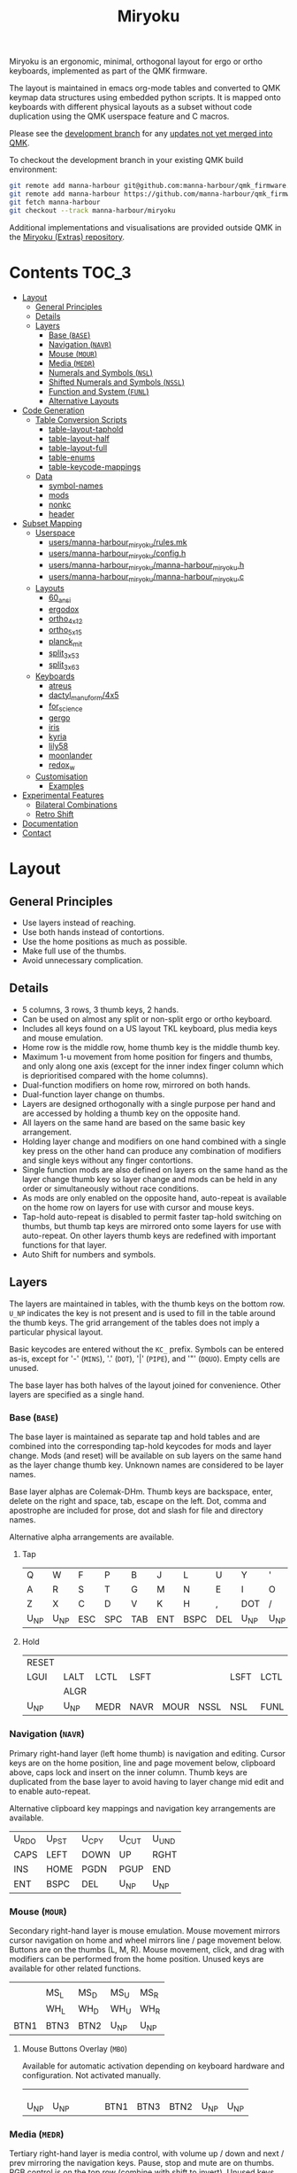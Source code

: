 # After making changes to code or tables call org-babel-tangle (C-c C-v t).

#+Title: Miryoku [[https://raw.githubusercontent.com/manna-harbour/miryoku/master/data/logos/miryoku-roa-32.png]]

[[https://raw.githubusercontent.com/manna-harbour/miryoku/master/data/cover/miryoku-kle-cover.png]]

Miryoku is an ergonomic, minimal, orthogonal layout for ergo or ortho keyboards,
implemented as part of the QMK firmware.

The layout is maintained in emacs org-mode tables and converted to QMK keymap
data structures using embedded python scripts.  It is mapped onto keyboards with
different physical layouts as a subset without code duplication using the QMK
userspace feature and C macros.

Please see the [[https://github.com/manna-harbour/qmk_firmware/blob/miryoku/users/manna-harbour_miryoku/miryoku.org][development branch]] for any [[https://github.com/qmk/qmk_firmware/compare/master...manna-harbour:miryoku][updates not yet merged into QMK]].

To checkout the development branch in your existing QMK build environment:
#+BEGIN_SRC sh :tangle no
git remote add manna-harbour git@github.com:manna-harbour/qmk_firmware.git # ssh
git remote add manna-harbour https://github.com/manna-harbour/qmk_firmware.git # https
git fetch manna-harbour
git checkout --track manna-harbour/miryoku
#+END_SRC

Additional implementations and visualisations are provided outside QMK in the
[[https://github.com/manna-harbour/miryoku/blob/master/README.org][Miryoku (Extras) repository]].


* Contents                                                              :TOC_3:
- [[#layout][Layout]]
  - [[#general-principles][General Principles]]
  - [[#details][Details]]
  - [[#layers][Layers]]
    - [[#base-base][Base (~BASE~)]]
    - [[#navigation-navr][Navigation (~NAVR~)]]
    - [[#mouse-mour][Mouse (~MOUR~)]]
    - [[#media-medr][Media (~MEDR~)]]
    - [[#numerals-and-symbols-nsl][Numerals and Symbols (~NSL~)]]
    - [[#shifted-numerals-and-symbols-nssl][Shifted Numerals and Symbols (~NSSL~)]]
    - [[#function-and-system-funl][Function and System (~FUNL~)]]
    - [[#alternative-layouts][Alternative Layouts]]
- [[#code-generation][Code Generation]]
  - [[#table-conversion-scripts][Table Conversion Scripts]]
    - [[#table-layout-taphold][table-layout-taphold]]
    - [[#table-layout-half][table-layout-half]]
    - [[#table-layout-full][table-layout-full]]
    - [[#table-enums][table-enums]]
    - [[#table-keycode-mappings][table-keycode-mappings]]
  - [[#data][Data]]
    - [[#symbol-names][symbol-names]]
    - [[#mods][mods]]
    - [[#nonkc][nonkc]]
    - [[#header][header]]
- [[#subset-mapping][Subset Mapping]]
  - [[#userspace][Userspace]]
    - [[#usersmanna-harbour_miryokurulesmk][users/manna-harbour_miryoku/rules.mk]]
    - [[#usersmanna-harbour_miryokuconfigh][users/manna-harbour_miryoku/config.h]]
    - [[#usersmanna-harbour_miryokumanna-harbour_miryokuh][users/manna-harbour_miryoku/manna-harbour_miryoku.h]]
    - [[#usersmanna-harbour_miryokumanna-harbour_miryokuc][users/manna-harbour_miryoku/manna-harbour_miryoku.c]]
  - [[#layouts][Layouts]]
    - [[#60_ansi][60_ansi]]
    - [[#ergodox][ergodox]]
    - [[#ortho_4x12][ortho_4x12]]
    - [[#ortho_5x15][ortho_5x15]]
    - [[#planck_mit][planck_mit]]
    - [[#split_3x5_3][split_3x5_3]]
    - [[#split_3x6_3][split_3x6_3]]
  - [[#keyboards][Keyboards]]
    - [[#atreus][atreus]]
    - [[#dactyl_manuform4x5][dactyl_manuform/4x5]]
    - [[#for_science][for_science]]
    - [[#gergo][gergo]]
    - [[#iris][iris]]
    - [[#kyria][kyria]]
    - [[#lily58][lily58]]
    - [[#moonlander][moonlander]]
    - [[#redox_w][redox_w]]
  - [[#customisation][Customisation]]
    - [[#examples][Examples]]
- [[#experimental-features][Experimental Features]]
  - [[#bilateral-combinations][Bilateral Combinations]]
  - [[#retro-shift][Retro Shift]]
- [[#documentation][Documentation]]
- [[#contact][Contact]]

* Layout

** General Principles

- Use layers instead of reaching.
- Use both hands instead of contortions.
- Use the home positions as much as possible.
- Make full use of the thumbs.
- Avoid unnecessary complication.


** Details

- 5 columns, 3 rows, 3 thumb keys, 2 hands.
- Can be used on almost any split or non-split ergo or ortho keyboard.
- Includes all keys found on a US layout TKL keyboard, plus media keys and mouse
  emulation.
- Home row is the middle row, home thumb key is the middle thumb key.
- Maximum 1-u movement from home position for fingers and thumbs, and only along
  one axis (except for the inner index finger column which is deprioritised
  compared with the home columns).
- Dual-function modifiers on home row, mirrored on both hands.
- Dual-function layer change on thumbs.
- Layers are designed orthogonally with a single purpose per hand and are
  accessed by holding a thumb key on the opposite hand.
- All layers on the same hand are based on the same basic key arrangement.
- Holding layer change and modifiers on one hand combined with a single key
  press on the other hand can produce any combination of modifiers and single
  keys without any finger contortions.
- Single function mods are also defined on layers on the same hand as the layer
  change thumb key so layer change and mods can be held in any order or
  simultaneously without race conditions.
- As mods are only enabled on the opposite hand, auto-repeat is available on the
  home row on layers for use with cursor and mouse keys.
- Tap-hold auto-repeat is disabled to permit faster tap-hold switching on
  thumbs, but thumb tap keys are mirrored onto some layers for use with
  auto-repeat.  On other layers thumb keys are redefined with important
  functions for that layer.
- Auto Shift for numbers and symbols.


** Layers

The layers are maintained in tables, with the thumb keys on the bottom row.
~U_NP~ indicates the key is not present and is used to fill in the table around
the thumb keys.  The grid arrangement of the tables does not imply a particular
physical layout.

Basic keycodes are entered without the ~KC_~ prefix.  Symbols can be entered
as-is, except for '-' (~MINS~), '.' (~DOT~), '|' (~PIPE~), and '"' (~DQUO~).
Empty cells are unused.

The base layer has both halves of the layout joined for convenience.  Other
layers are specified as a single hand.


*** Base (~BASE~)

The base layer is maintained as separate tap and hold tables and are combined
into the corresponding tap-hold keycodes for mods and layer change.  Mods (and
reset) will be available on sub layers on the same hand as the layer change
thumb key.  Unknown names are considered to be layer names.

Base layer alphas are Colemak-DHm.  Thumb keys are backspace, enter, delete on
the right and space, tab, escape on the left.  Dot, comma and apostrophe are
included for prose, dot and slash for file and directory names.

Alternative alpha arrangements are available.

**** Tap

#+NAME: colemakdhm
| Q     | W     | F     | P     | B     | J     | L     | U     | Y     | '     |
| A     | R     | S     | T     | G     | M     | N     | E     | I     | O     |
| Z     | X     | C     | D     | V     | K     | H     | ,     | DOT   | /     |
| U_NP  | U_NP  | ESC   | SPC   | TAB   | ENT   | BSPC  | DEL   | U_NP  | U_NP  |


**** Hold

#+NAME: hold
| RESET |       |       |       |       |       |       |       |       | RESET |
| LGUI  | LALT  | LCTL  | LSFT  |       |       | LSFT  | LCTL  | LALT  | LGUI  |
|       | ALGR  |       |       |       |       |       |       | ALGR  |       |
| U_NP  | U_NP  | MEDR  | NAVR  | MOUR  | NSSL  | NSL   | FUNL  | U_NP  | U_NP  |


*** Navigation (~NAVR~)

Primary right-hand layer (left home thumb) is navigation and editing.  Cursor
keys are on the home position, line and page movement below, clipboard above,
caps lock and insert on the inner column.  Thumb keys are duplicated from the
base layer to avoid having to layer change mid edit and to enable auto-repeat.

Alternative clipboard key mappings and navigation key arrangements are
available.

#+NAME: navr
| U_RDO | U_PST | U_CPY | U_CUT | U_UND |
| CAPS  | LEFT  | DOWN  | UP    | RGHT  |
| INS   | HOME  | PGDN  | PGUP  | END   |
| ENT   | BSPC  | DEL   | U_NP  | U_NP  |


*** Mouse (~MOUR~)

Secondary right-hand layer is mouse emulation.  Mouse movement mirrors cursor
navigation on home and wheel mirrors line / page movement below.  Buttons are on
the thumbs (L, M, R).  Mouse movement, click, and drag with modifiers can be
performed from the home position.  Unused keys are available for other related
functions.

#+NAME: mour
|      |      |      |      |      |
|      | MS_L | MS_D | MS_U | MS_R |
|      | WH_L | WH_D | WH_U | WH_R |
| BTN1 | BTN3 | BTN2 | U_NP | U_NP |


**** Mouse Buttons Overlay (~MBO~)

Available for automatic activation depending on keyboard hardware and
configuration.  Not activated manually.

#+NAME: mbo
|      |      |      |      |      |      |      |      |      |      |
|      |      |      |      |      |      |      |      |      |      |
|      |      |      |      |      |      |      |      |      |      |
| U_NP | U_NP |      |      |      | BTN1 | BTN3 | BTN2 | U_NP | U_NP |


*** Media (~MEDR~)

Tertiary right-hand layer is media control, with volume up / down and next /
prev mirroring the navigation keys.  Pause, stop and mute are on thumbs.  RGB
control is on the top row (combine with shift to invert).  Unused keys are
available for other related functions.

#+NAME: medr
| RGB_TOG | RGB_MOD | RGB_HUI | RGB_SAI | RGB_VAI |
|         | MPRV    | VOLD    | VOLU    | MNXT    |
|         |         |         |         |         |
| MSTP    | MPLY    | MUTE    | U_NP    | U_NP    |


*** Numerals and Symbols (~NSL~)

Primary left-hand layer (right home thumb) is numerals and symbols.  Numerals
are in the standard numpad locations with symbols in the remaining positions.
Dot is duplicated from the base layer.

#+NAME: nsl
| [    | 7    | 8    | 9    | ]    |
| ;    | 4    | 5    | 6    | =    |
| `    | 1    | 2    | 3    | \    |
| U_NP | U_NP | DOT  | 0    | MINS |


*** Shifted Numerals and Symbols (~NSSL~)

Secondary left-hand layer has shifted symbols in the same locations to reduce
chording when using mods with shifted symbols.  Open parenthesis is duplicated
next to close parenthesis.

#+NAME: nssl
| {    | &    | *    | (    | }    |
| :    | $    | %    | ^    | +    |
| ~    | !    | @    | #    | PIPE |
| U_NP | U_NP | (    | )    | _    |


*** Function and System (~FUNL~)

Tertiary left-hand layer has function keys mirroring the numerals on the primary
layer with extras on the pinkie column, plus system keys on the inner column.
App (menu) is on the tertiary thumb key and other thumb keys are duplicated from
the base layer to enable auto-repeat.


#+NAME: funl
| F12  | F7   | F8   | F9   | PSCR |
| F11  | F4   | F5   | F6   | SLCK |
| F10  | F1   | F2   | F3   | PAUS |
| U_NP | U_NP | APP  | SPC  | TAB  |


*** Alternative Layouts

The defaults are recommended, but alternative layouts are provided to
accommodate existing muscle memory and platform differences.

**** Base Layer Alphas

To select, append the corresponding option to the ~make~ command line when
building, e.g. ~MIRYOKU_ALPHAS=QWERTY~.


***** Colemak

~MIRYOKU_ALPHAS=COLEMAK~

#+NAME: colemak
| Q    | W    | F    | P    | G    | J    | L    | U    | Y    | '    |
| A    | R    | S    | T    | D    | H    | N    | E    | I    | O    |
| Z    | X    | C    | V    | B    | K    | M    | ,    | DOT  | /    |
| U_NP | U_NP | ESC  | SPC  | TAB  | ENT  | BSPC | DEL  | U_NP | U_NP |


***** Colemak Mod-DH

~MIRYOKU_ALPHAS=COLEMAKDH~

#+NAME: colemakdh
| Q    | W    | F    | P    | B    | J    | L    | U    | Y    | '    |
| A    | R    | S    | T    | G    | K    | N    | E    | I    | O    |
| Z    | X    | C    | D    | V    | M    | H    | ,    | DOT  | /    |
| U_NP | U_NP | ESC  | SPC  | TAB  | ENT  | BSPC | DEL  | U_NP | U_NP |


***** Dvorak

~MIRYOKU_ALPHAS=DVORAK~

#+NAME: dvorak
| '    | ,    | DOT  | P    | Y    | F    | G    | C    | R    | L    |
| A    | O    | E    | U    | I    | D    | H    | T    | N    | S    |
| /    | Q    | J    | K    | X    | B    | M    | W    | V    | Z    |
| U_NP | U_NP | ESC  | SPC  | TAB  | ENT  | BSPC | DEL  | U_NP | U_NP |


***** Halmak

~MIRYOKU_ALPHAS=HALMAK~

#+NAME: halmak
| W    | L    | R    | B    | Z    | '    | Q    | U    | D    | J    |
| S    | H    | N    | T    | ,    | DOT  | A    | E    | O    | I    |
| F    | M    | V    | C    | /    | G    | P    | X    | K    | Y    |
| U_NP | U_NP | ESC  | SPC  | TAB  | ENT  | BSPC | DEL  | U_NP | U_NP |


***** Workman

~MIRYOKU_ALPHAS=WORKMAN~

#+NAME: workman
| Q    | D    | R    | W    | B    | J    | F    | U    | P    | '    |
| A    | S    | H    | T    | G    | Y    | N    | E    | O    | I    |
| Z    | X    | M    | C    | V    | K    | L    | ,    | DOT  | /    |
| U_NP | U_NP | ESC  | SPC  | TAB  | ENT  | BSPC | DEL  | U_NP | U_NP |


***** QWERTY

~MIRYOKU_ALPHAS=QWERTY~

#+NAME: qwerty
| Q    | W    | E    | R    | T    | Y    | U    | I    | O    | P    |
| A    | S    | D    | F    | G    | H    | J    | K    | L    | '    |
| Z    | X    | C    | V    | B    | N    | M    | ,    | DOT  | /    |
| U_NP | U_NP | ESC  | SPC  | TAB  | ENT  | BSPC | DEL  | U_NP | U_NP |


**** vi-Style Navigation

To select, append ~MIRYOKU_NAV=VI~ to the ~make~ command line when building.


***** Navigation

#+NAME: navr-vi
| U_RDO | U_PST | U_CPY | U_CUT | U_UND |
| LEFT  | DOWN  | UP    | RGHT  | CAPS  |
| HOME  | PGDN  | PGUP  | END   | INS   |
| ENT   | BSPC  | DEL   | U_NP  | U_NP  |


***** Mouse

#+NAME: mour-vi
|      |      |      |      |      |
| MS_L | MS_D | MS_U | MS_R |      |
| WH_L | WH_D | WH_U | WH_R |      |
| BTN1 | BTN3 | BTN2 | U_NP | U_NP |


***** Media

#+NAME: medr-vi
| RGB_TOG | RGB_MOD | RGB_HUI | RGB_SAI | RGB_VAI |
| MPRV    | VOLD    | VOLU    | MNXT    |         |
|         |         |         |         |         |
| MSTP    | MPLY    | MUTE    | U_NP    | U_NP    |


**** Navigation Layer Clipboard Keys

Keycodes are translated from those used in the Navigation layer tables according
to the following tables.

By default, the main clipboard keys (cut, copy, and paste) use the CUA bindings
and should work in general unix and windows applications, emacs, and terminal
emulators (paste only).  The additional keys (undo, redo) usually require
rebinding in the application.

To select, append the corresponding option to the ~make~ command line when
building, e.g. ~MIRYOKU_CLIPBOARD=WIN~.


***** Default

#+NAME: clipboard
| U_RDO | AGIN      |
| U_PST | S(KC_INS) |
| U_CPY | C(KC_INS) |
| U_CUT | S(KC_DEL) |
| U_UND | UNDO   |


***** Fun Cluster

~MIRYOKU_CLIPBOARD=FUN~

#+NAME: clipboard-fun
| U_RDO | AGIN |
| U_PST | PSTE |
| U_CPY | COPY |
| U_CUT | CUT  |
| U_UND | UNDO |


***** Mac

~MIRYOKU_CLIPBOARD=MAC~

#+NAME: clipboard-mac
| U_RDO | SCMD(KC_Z) |
| U_PST | LCMD(KC_V) |
| U_CPY | LCMD(KC_C) |
| U_CUT | LCMD(KC_X) |
| U_UND | LCMD(KC_Z) |


***** Windows

~MIRYOKU_CLIPBOARD=WIN~

#+NAME: clipboard-win
| U_RDO | C(KC_Y) |
| U_PST | C(KC_V) |
| U_CPY | C(KC_C) |
| U_CUT | C(KC_X) |
| U_UND | C(KC_Z) |


*** COMMENT Templates

#+NAME: tem
| <l4> | <l4> | <l4> | <l4> | <l4> | <l4> | <l4> | <l4> | <l4> | <l4> |
|------+------+------+------+------+------+------+------+------+------|
|      |      |      |      |      |      |      |      |      |      |
|      |      |      |      |      |      |      |      |      |      |
|      |      |      |      |      |      |      |      |      |      |
| U_NP | U_NP |      |      |      |      |      |      | U_NP | U_NP |


Duplicate base layer tap keys on thumbs rather than trans to enable auto-repeat.

#+NAME: temr
| <l4> | <l4> | <l4> | <l4> | <l4> |
|------+------+------+------+------|
|      |      |      |      |      |
|      |      |      |      |      |
|      |      |      |      |      |
| ENT  | BSPC | DEL  | U_NP | U_NP |

#+NAME: teml
| <l4> | <l4> | <l4> | <l4> | <l4> |
|------+------+------+------+------|
|      |      |      |      |      |
|      |      |      |      |      |
|      |      |      |      |      |
| U_NP | U_NP | ESC  | SPC  | TAB  |


* Code Generation

** Table Conversion Scripts


*** table-layout-taphold

Produce base layer from separate tap and hold tables.

#+NAME: table-layout-taphold
#+BEGIN_SRC python :var layer_name="BASE" :var tap_table=colemakdhm :var hold_table=hold :var symbol_names_table=symbol-names :var mods_table=mods :var nonkc_table=nonkc :tangle no :results verbatim
width = 19
mods_dict = dict.fromkeys(mods_table[0])
nonkc_tuple = tuple(nonkc_table[0])
symbol_names_dict = {}
for symbol, name, shifted_symbol, shifted_name in symbol_names_table:
  symbol_names_dict[symbol] = name
  symbol_names_dict[shifted_symbol] = shifted_name
results = '  [' + layer_name + '] = LAYOUT_miryoku(\n'
for tap_row, hold_row in map(None, tap_table, hold_table):
  results += '    '
  for tap, hold in map(None, tap_row, hold_row):
    if tap == '':
      code = 'U_NU'
    elif tap in symbol_names_dict:
      code = symbol_names_dict[tap]
    else:
      code = tap
    if not str(code).startswith(nonkc_tuple):
      code = 'KC_' + str(code)
    if hold in mods_dict:
      code = str(hold) + '_T(' + code + ')'
    elif hold != '' and hold != 'U_NP' and hold != 'RESET':
      code = 'LT(' + str(hold) + ', ' + code + ')'
    results += (code + ', ').ljust(width)
  results = results.rstrip(' ') + '\n'
results = results.rstrip('\n, ') + '\n  )'
return results
#+END_SRC

#+RESULTS: table-layout-taphold
:   [BASE] = LAYOUT_miryoku(
:     KC_Q,              KC_W,              KC_F,              KC_P,              KC_B,              KC_J,              KC_L,              KC_U,              KC_Y,              KC_QUOT,
:     LGUI_T(KC_A),      LALT_T(KC_R),      LCTL_T(KC_S),      LSFT_T(KC_T),      KC_G,              KC_M,              LSFT_T(KC_N),      LCTL_T(KC_E),      LALT_T(KC_I),      LGUI_T(KC_O),
:     KC_Z,              ALGR_T(KC_X),      KC_C,              KC_D,              KC_V,              KC_K,              KC_H,              KC_COMM,           ALGR_T(KC_DOT),    KC_SLSH,
:     U_NP,              U_NP,              LT(MEDR, KC_ESC),  LT(NAVR, KC_SPC),  LT(MOUR, KC_TAB),  LT(NSSL, KC_ENT),  LT(NSL, KC_BSPC),  LT(FUNL, KC_DEL),  U_NP,              U_NP
:   )


*** table-layout-half

Produce sub layers given layer name and corresponding table for single hand and
incorporating mods and reset from base layer.  Layer names must end with 'R' or
'L'.  A layer with shifted symbols can also be generated.

#+NAME: table-layout-half
#+BEGIN_SRC python :var hold_table=hold :var layer_name="NSL" :var half_table=nsl :var symbol_names_table=symbol-names :var mods_table=mods :var nonkc_table=nonkc :var shift="false" :tangle no :results verbatim
width = 9
mods_dict = dict.fromkeys(mods_table[0])
nonkc_tuple = tuple(nonkc_table[0])
symbol_names_dict = {}
shifted_symbol_names_dict = {}
for symbol, name, shifted_symbol, shifted_name in symbol_names_table:
  symbol_names_dict[symbol] = name
  symbol_names_dict[shifted_symbol] = shifted_name
  shifted_symbol_names_dict[symbol] = shifted_name
length = len(half_table[0])
mode = layer_name[-1:].lower()
results = '  [' + layer_name + '] = LAYOUT_miryoku(\n'
for half_row, hold_row in map(None, half_table, hold_table):
  results += '    '
  hold_row_l, hold_row_r = hold_row[:length], hold_row[length:]
  for lr, hold_row_lr in ('l', hold_row_l), ('r', hold_row_r):
    if lr == mode:
      for half in half_row:
        if half == '':
          code = 'U_NU'
        elif shift == "true" and half in shifted_symbol_names_dict:
          code = shifted_symbol_names_dict[half]
        elif half in symbol_names_dict:
          code = symbol_names_dict[half]
        else:
          code = half
        if not str(code).startswith(nonkc_tuple):
          code = 'KC_' + str(code)
        results += (str(code) + ', ').ljust(width)
    else:
      for hold in hold_row_lr:
        if hold == '' or hold != 'U_NP' and hold != 'RESET' and hold not in mods_dict:
          code = 'U_NA'
        else:
          code = hold
        if not str(code).startswith(nonkc_tuple):
          code = 'KC_' + str(code)
        results += (str(code) + ', ').ljust(width)
  results = results.rstrip(' ') + '\n'
results = results.rstrip('\n, ') + '\n  )'
return results
#+END_SRC

#+RESULTS: table-layout-half
:   [NSL] = LAYOUT_miryoku(
:     KC_LBRC, KC_7,    KC_8,    KC_9,    KC_RBRC, U_NA,    U_NA,    U_NA,    U_NA,    RESET,
:     KC_SCLN, KC_4,    KC_5,    KC_6,    KC_EQL,  U_NA,    KC_LSFT, KC_LCTL, KC_LALT, KC_LGUI,
:     KC_GRV,  KC_1,    KC_2,    KC_3,    KC_BSLS, U_NA,    U_NA,    U_NA,    KC_ALGR, U_NA,
:     U_NP,    U_NP,    KC_DOT,  KC_0,    KC_MINS, U_NA,    U_NA,    U_NA,    U_NP,    U_NP
:   )


*** table-layout-full

Produce full layer from single table.  Fill for unused keys is configurable.

#+NAME: table-layout-full
#+BEGIN_SRC python :var table=mbo :var layer_name="MBO" :var fill="TRNS" :var symbol_names_table=symbol-names :var nonkc_table=nonkc :tangle no :results verbatim
width = 9
symbol_names_dict = {}
nonkc_tuple = tuple(nonkc_table[0])
for symbol, name, shifted_symbol, shifted_name in symbol_names_table:
  symbol_names_dict[symbol] = name
  symbol_names_dict[shifted_symbol] = shifted_name
results = '  [' + layer_name + '] = LAYOUT_miryoku(\n'
for row in table:
  results += '    '
  for key in row:
    if key == '':
      code = fill
    elif key in symbol_names_dict:
      code = symbol_names_dict[key]
    else:
      code = key
    if not str(code).startswith(nonkc_tuple):
      code = 'KC_' + str(code)
    results += (code + ', ').ljust(width)
  results = results.rstrip(' ') + '\n'
results = results.rstrip('\n, ') + '\n  )'
return results
#+END_SRC

#+RESULTS: table-layout-full
:   [MBO] = LAYOUT_miryoku(
:     KC_TRNS, KC_TRNS, KC_TRNS, KC_TRNS, KC_TRNS, KC_TRNS, KC_TRNS, KC_TRNS, KC_TRNS, KC_TRNS,
:     KC_TRNS, KC_TRNS, KC_TRNS, KC_TRNS, KC_TRNS, KC_TRNS, KC_TRNS, KC_TRNS, KC_TRNS, KC_TRNS,
:     KC_TRNS, KC_TRNS, KC_TRNS, KC_TRNS, KC_TRNS, KC_TRNS, KC_TRNS, KC_TRNS, KC_TRNS, KC_TRNS,
:     U_NP,    U_NP,    KC_TRNS, KC_TRNS, KC_TRNS, KC_BTN1, KC_BTN3, KC_BTN2, U_NP,    U_NP
:   )


*** table-enums

Produce layer enums from layer names in hold table.

#+NAME: table-enums
#+BEGIN_SRC python :var hold_table=hold :var mods_table=mods :tangle no
mods_dict = dict.fromkeys(mods_table[0])
results = 'enum layers { BASE, MBO, '
for hold_row in hold_table:
  for hold in hold_row:
    if hold not in mods_dict and hold != '' and hold != 'U_NP' and hold != 'RESET':
      results += hold + ', '
results = results.rstrip(', ') + ' };'
return results
#+END_SRC

#+RESULTS: table-enums
: enum layers { BASE, MBO, MEDR, NAVR, MOUR, NSSL, NSL, FUNL };


*** table-keycode-mappings

Produce keycode mappings according to the provided table.

#+NAME: table-keycode-mappings
#+BEGIN_SRC python :var table=clipboard :var symbol_names_table=symbol-names :var nonkc_table=nonkc :tangle no
nonkc_tuple = tuple(nonkc_table[0])
symbol_names_dict = {}
for symbol, name, shifted_symbol, shifted_name in symbol_names_table:
  symbol_names_dict[symbol] = name
  symbol_names_dict[shifted_symbol] = shifted_name
results = ''
for f,t in table:
  if t == '':
    code = 'U_NU'
  elif t in symbol_names_dict:
    code = symbol_names_dict[t]
  else:
    code = t
  if not str(code).startswith(nonkc_tuple):
    code = 'KC_' + str(code)
  results += '#define ' + f + ' ' + code + '\n'
return results
#+END_SRC

#+RESULTS: table-keycode-mappings
: #define U_RDO KC_AGIN
: #define U_PST S(KC_INS)
: #define U_CPY C(KC_INS)
: #define U_CUT S(KC_DEL)
: #define U_UND KC_UNDO


** Data

*** symbol-names

Symbol, name, and shifted symbol mappings for use in tables.

#+NAME: symbol-names
| `    | GRV  | ~    | TILD |
| "-"  | MINS | _    | UNDS |
| =    | EQL  | +    | PLUS |
| [    | LBRC | {    | LCBR |
| ]    | RBRC | }    | RCBR |
| \    | BSLS | PIPE | PIPE |
| ;    | SCLN | :    | COLN |
| '    | QUOT | DQUO | DQUO |
| ,    | COMM | <    | LT   |
| "."  | DOT  | >    | GT   |
| /    | SLSH | ?    | QUES |
| 1    | 1    | !    | EXLM |
| 2    | 2    | @    | AT   |
| 3    | 3    | #    | HASH |
| 4    | 4    | $    | DLR  |
| 5    | 5    | %    | PERC |
| 6    | 6    | ^    | CIRC |
| 7    | 7    | &    | AMPR |
| 8    | 8    | *    | ASTR |
| 9    | 9    | (    | LPRN |
| 0    | 0    | )    | RPRN |


*** mods

Modifiers usable in hold table.  Need to have the same name for ~KC_~ and ~_T~
versions.

#+NAME: mods
| LSFT | LCTL | LALT | LGUI | ALGR |


*** nonkc

Keycodes that match any of these prefixes will not have ~KC_~ automatically
prepended.

#+NAME: nonkc
| U_ | RGB_ | RESET | S( | C( | SCMD( | LCMD( |


*** header

Header for tangled source files.

#+NAME: header
#+BEGIN_SRC C :tangle no
generated from users/manna-harbour_miryoku/miryoku.org  -*- buffer-read-only: t -*-
#+END_SRC


* Subset Mapping

The keymap, build options, and configuration are shared between keyboards.  The
layout is mapped onto keyboards with different physical layouts as a subset.

** Userspace

The keymap is defined for ~LAYOUT_miryoku~ which is 10x4, with the outer 2
positions on the bottom row unused and the rest of the bottom row being the
thumb keys.


*** [[./rules.mk][users/manna-harbour_miryoku/rules.mk]]

Build options.  Automatically included.

#+BEGIN_SRC makefile :noweb yes :padline no :tangle rules.mk
# <<header>>

MOUSEKEY_ENABLE = yes # Mouse keys
EXTRAKEY_ENABLE = yes # Audio control and System control
AUTO_SHIFT_ENABLE = yes # Auto Shift

SRC += manna-harbour_miryoku.c # keymap

# select alternative base layer alphas
ifneq ($(strip $(MIRYOKU_ALPHAS)),)
  OPT_DEFS += -DMIRYOKU_ALPHAS_$(MIRYOKU_ALPHAS)
endif

# select alternative nav
ifneq ($(strip $(MIRYOKU_NAV)),)
  OPT_DEFS += -DMIRYOKU_NAV_$(MIRYOKU_NAV)
endif

# select alternative subset mappings
ifneq ($(strip $(MIRYOKU_MAPPING)),)
  OPT_DEFS += -DMIRYOKU_MAPPING_$(MIRYOKU_MAPPING)
endif

# select alternative clipboard
ifneq ($(strip $(MIRYOKU_CLIPBOARD)),)
  OPT_DEFS += -DMIRYOKU_CLIPBOARD_$(MIRYOKU_CLIPBOARD)
endif
#+END_SRC


*** [[./config.h][users/manna-harbour_miryoku/config.h]]

Config options.  Automatically included.

#+BEGIN_SRC C :noweb yes :padline no :tangle config.h
// <<header>>

#pragma once

// default but used in macros
#define TAPPING_TERM 200

// Prevent normal rollover on alphas from accidentally triggering mods.
#define IGNORE_MOD_TAP_INTERRUPT

// Enable rapid switch from tap to hold, disables double tap hold auto-repeat.
#define TAPPING_FORCE_HOLD

// Auto Shift
#define NO_AUTO_SHIFT_ALPHA
#define AUTO_SHIFT_TIMEOUT TAPPING_TERM
#define AUTO_SHIFT_NO_SETUP

// Recommended for heavy chording.
#define QMK_KEYS_PER_SCAN 4

// Mouse key speed and acceleration.
#undef MOUSEKEY_DELAY
#define MOUSEKEY_DELAY          0
#undef MOUSEKEY_INTERVAL
#define MOUSEKEY_INTERVAL       16
#undef MOUSEKEY_WHEEL_DELAY
#define MOUSEKEY_WHEEL_DELAY    0
#undef MOUSEKEY_MAX_SPEED
#define MOUSEKEY_MAX_SPEED      6
#undef MOUSEKEY_TIME_TO_MAX
#define MOUSEKEY_TIME_TO_MAX    64
#+END_SRC


*** [[./manna-harbour_miryoku.h][users/manna-harbour_miryoku/manna-harbour_miryoku.h]]

Keymap-related definitions.  Included from ~manna-harbour_miryoku.c~.  Can be
included from keymap or layout ~keymap.c~ if needed.

#+BEGIN_SRC C :noweb yes :padline no :tangle manna-harbour_miryoku.h
// <<header>>

#pragma once

#include QMK_KEYBOARD_H

#define U_NP KC_NO // key is not present
#define U_NA KC_NO // present but not available for use
#define U_NU KC_NO // available but not used

<<table-enums()>>

#if defined MIRYOKU_CLIPBOARD_FUN
<<table-keycode-mappings(table=clipboard-fun)>>
#elif defined MIRYOKU_CLIPBOARD_MAC
<<table-keycode-mappings(table=clipboard-mac)>>
#elif defined MIRYOKU_CLIPBOARD_WIN
<<table-keycode-mappings(table=clipboard-win)>>
#else
<<table-keycode-mappings(table=clipboard)>>
#endif


#+END_SRC


*** [[./manna-harbour_miryoku.c][users/manna-harbour_miryoku/manna-harbour_miryoku.c]]

Contains the keymap.  Added from ~rules.mk~.

#+BEGIN_SRC C :noweb yes :padline no :tangle manna-harbour_miryoku.c
// <<header>>

#include "manna-harbour_miryoku.h"

const uint16_t PROGMEM keymaps[][MATRIX_ROWS][MATRIX_COLS] = {
#if defined MIRYOKU_ALPHAS_COLEMAK
<<table-layout-taphold(layer_name="BASE", tap_table=colemak, hold_table=hold)>>,
#elif defined MIRYOKU_ALPHAS_COLEMAKDH
<<table-layout-taphold(layer_name="BASE", tap_table=colemakdh, hold_table=hold)>>,
#elif defined MIRYOKU_ALPHAS_DVORAK
<<table-layout-taphold(layer_name="BASE", tap_table=dvorak, hold_table=hold)>>,
#elif defined MIRYOKU_ALPHAS_HALMAK
<<table-layout-taphold(layer_name="BASE", tap_table=halmak, hold_table=hold)>>,
#elif defined MIRYOKU_ALPHAS_WORKMAN
<<table-layout-taphold(layer_name="BASE", tap_table=workman, hold_table=hold)>>,
#elif defined MIRYOKU_ALPHAS_QWERTY
<<table-layout-taphold(layer_name="BASE", tap_table=qwerty, hold_table=hold)>>,
#else
<<table-layout-taphold(layer_name="BASE", tap_table=colemakdhm, hold_table=hold)>>,
#endif
#if defined MIRYOKU_NAV_VI
<<table-layout-half(layer_name="NAVR", half_table=navr-vi)>>,
<<table-layout-half(layer_name="MOUR", half_table=mour-vi)>>,
<<table-layout-half(layer_name="MEDR", half_table=medr-vi)>>,
#else
<<table-layout-half(layer_name="NAVR", half_table=navr)>>,
<<table-layout-half(layer_name="MOUR", half_table=mour)>>,
<<table-layout-half(layer_name="MEDR", half_table=medr)>>,
#endif
<<table-layout-full(layer_name="MBO", table=mbo, fill="TRNS")>>,
<<table-layout-half(layer_name="FUNL", half_table=funl)>>,
<<table-layout-half(layer_name="NSL", half_table=nsl)>>,
<<table-layout-half(layer_name="NSSL", half_table=nssl)>>
};
#+END_SRC


** Layouts

To use the keymap on a keyboard supporting the layouts feature, ~LAYOUT_miryoku~
is defined as a macro mapping onto the layout's own ~LAYOUT~ macro, leaving the
unused keys as ~KC_NO~.

*** 60_ansi

[[https://raw.githubusercontent.com/manna-harbour/miryoku/master/data/mapping/miryoku-kle-mapping-60_ansi.png]]


**** [[../../layouts/community/60_ansi/manna-harbour_miryoku/config.h][layouts/community/60_ansi/manna-harbour_miryoku/config.h]]

Contains subset mapping.

#+BEGIN_SRC C :noweb yes :padline no :tangle ../../layouts/community/60_ansi/manna-harbour_miryoku/config.h
// <<header>>

#pragma once

#define XXX KC_NO

#define LAYOUT_miryoku(\
            K00,  K01,  K02,  K03,  K04,        K05,  K06,  K07,  K08,  K09,\
            K10,  K11,  K12,  K13,  K14,        K15,  K16,  K17,  K18,  K19,\
            K20,  K21,  K22,  K23,  K24,        K25,  K26,  K27,  K28,  K29,\
            N30,  N31,  K32,  K33,  K34,        K35,  K36,  K37,  N38,  N39\
)\
LAYOUT_60_ansi(\
XXX,  XXX,  K00,  K01,  K02,  K03,  K04,  XXX,  K05,  K06,  K07,  K08,  K09,  XXX,\
   XXX,  K10,  K11,  K12,  K13,  K14,  XXX,  XXX,  K15,  K16,  K17,  K18,  K19,  XXX,\
     K20,  K21,  K22,  K23,  K24,  XXX,  XXX,  XXX,  K25,  K26,  K27,  K28,  K29,\
  XXX,        XXX,  K32,  K33,  K34,  XXX,  XXX,  XXX,  K35,  K36,  K37,  XXX,\
  XXX,  XXX,  XXX,              XXX,              XXX,  XXX,        XXX,  XXX\
)
#+END_SRC


**** [[../../layouts/community/60_ansi/manna-harbour_miryoku/keymap.c][layouts/community/60_ansi/manna-harbour_miryoku/keymap.c]]

Required by the build system.

#+BEGIN_SRC C :noweb yes :padline no :tangle ../../layouts/community/60_ansi/manna-harbour_miryoku/keymap.c
// <<header>>
#+END_SRC


*** ergodox

For the ergodox layout, the main 5x3 alphas are used as usual. The primary and
secondary thumb keys are the inner and outer 2u thumb keys and the tertiary
thumb key is the innermost key of the partial bottom row.  The remaining keys
are unused.

[[https://raw.githubusercontent.com/manna-harbour/miryoku/master/data/mapping/miryoku-kle-mapping-ergodox.png]]

To build for any keyboard using the this layout (ergodone, ergodox_ez,
ergodox_infinity, hotdox) e.g. the ergodox_ez,

#+BEGIN_SRC sh :tangle no
make ergodox_ez:manna-harbour_miryoku:flash
#+END_SRC


**** [[../../layouts/community/ergodox/manna-harbour_miryoku/config.h][layouts/community/ergodox/manna-harbour_miryoku/config.h]]

Contains subset mapping.

#+BEGIN_SRC C :noweb yes :padline no :tangle ../../layouts/community/ergodox/manna-harbour_miryoku/config.h
// <<header>>

#pragma once

#define XXX KC_NO

#define LAYOUT_miryoku(\
     K00, K01, K02, K03, K04,                K05, K06, K07, K08, K09,\
     K10, K11, K12, K13, K14,                K15, K16, K17, K18, K19,\
     K20, K21, K22, K23, K24,                K25, K26, K27, K28, K29,\
     N30, N31, K32, K33, K34,                K35, K36, K37, N38, N39\
)\
LAYOUT_ergodox_pretty(\
XXX, XXX, XXX, XXX, XXX, XXX, XXX,      XXX, XXX, XXX, XXX, XXX, XXX, XXX,\
XXX, K00, K01, K02, K03, K04, XXX,      XXX, K05, K06, K07, K08, K09, XXX,\
XXX, K10, K11, K12, K13, K14,                K15, K16, K17, K18, K19, XXX,\
XXX, K20, K21, K22, K23, K24, XXX,      XXX, K25, K26, K27, K28, K29, XXX,\
XXX, XXX, XXX, XXX, K32,                          K37, XXX, XXX, XXX, XXX,\
                         XXX, XXX,      XXX, XXX,\
                              XXX,      XXX,\
                    K33, K34, XXX,      XXX, K35, K36\
)
#+END_SRC


**** [[../../layouts/community/ergodox/manna-harbour_miryoku/keymap.c][layouts/community/ergodox/manna-harbour_miryoku/keymap.c]]

Required by the build system.

#+BEGIN_SRC C :noweb yes :padline no :tangle ../../layouts/community/ergodox/manna-harbour_miryoku/keymap.c
// <<header>>
#+END_SRC


*** ortho_4x12

For the ortho_4x12 layout, the middle two columns, and the 2 keys on each end of
the bottom row are unused.  This allows the hands to be positioned without ulnar
deviation of the wrists.

[[https://raw.githubusercontent.com/manna-harbour/miryoku/master/data/mapping/miryoku-kle-mapping-ortho_4x12.png]]

For split keyboards using this layout the halves can be positioned and rotated
for each hand and so an alternative mapping is provided.  The right half is as
follows: The rightmost column bottom 3 keys is the pinkie column.  The middle 4
columns top 3 rows are for the remaining fingers.  The pinkie column is one row
lower than the other columns to provide some column stagger.  The bottom row
left 3 keys are the thumb keys.  The remaining keys are unused.  To select this
mapping, append ~MIRYOKU_MAPPING=SPLIT~ to the ~make~ command line when
building.

[[https://raw.githubusercontent.com/manna-harbour/miryoku/master/data/mapping/miryoku-kle-mapping-ortho_4x12-split.png]]

To build for any keyboard using this layout (4x12, 4x4, chimera_ls, contra,
efreet, eon40, jj40, jnao, kbd4x, lets_split, lets_split_eh, levinson, meira,
niu_mini, nori, nyquist, ortho48, pancake, plaid, planck, rebound, shark,
split_blackpill, telophase, vitamins_included, wavelet, zlant, zv48, zygomorph):

#+BEGIN_SRC sh :tangle no
make planck/rev6:manna-harbour_miryoku:flash # planck
make keebio/levinson:manna-harbour_miryoku:flash MIRYOKU_MAPPING=SPLIT # levinson
#+END_SRC


**** [[../../layouts/community/ortho_4x12/manna-harbour_miryoku/config.h][layouts/community/ortho_4x12/manna-harbour_miryoku/config.h]]

Contains subset mapping.

#+BEGIN_SRC C :noweb yes :padline no :tangle ../../layouts/community/ortho_4x12/manna-harbour_miryoku/config.h
// <<header>>

#pragma once

#if defined MIRYOKU_MAPPING_SPLIT
#define LAYOUT_miryoku(\
K00,   K01,   K02,   K03,   K04,                 K05,   K06,   K07,   K08,   K09,\
K10,   K11,   K12,   K13,   K14,                 K15,   K16,   K17,   K18,   K19,\
K20,   K21,   K22,   K23,   K24,                 K25,   K26,   K27,   K28,   K29,\
N30,   N31,   K32,   K33,   K34,                 K35,   K36,   K37,   N38,   N39\
)\
LAYOUT_ortho_4x12(\
KC_NO, K01,   K02,   K03,   K04,   KC_NO, KC_NO, K05,   K06,   K07,   K08,   KC_NO,\
K00,   K11,   K12,   K13,   K14,   KC_NO, KC_NO, K15,   K16,   K17,   K18,   K09,\
K10,   K21,   K22,   K23,   K24,   KC_NO, KC_NO, K25,   K26,   K27,   K28,   K19,\
K20,   KC_NO, KC_NO, K32,   K33,   K34,   K35,   K36,   K37,   KC_NO, KC_NO, K29\
)
#else
#define LAYOUT_miryoku(\
K00,   K01,   K02,   K03,   K04,                 K05,   K06,   K07,   K08,   K09,\
K10,   K11,   K12,   K13,   K14,                 K15,   K16,   K17,   K18,   K19,\
K20,   K21,   K22,   K23,   K24,                 K25,   K26,   K27,   K28,   K29,\
N30,   N31,   K32,   K33,   K34,                 K35,   K36,   K37,   N38,   N39\
)\
LAYOUT_ortho_4x12(\
K00,   K01,   K02,   K03,   K04,   KC_NO, KC_NO, K05,   K06,   K07,   K08,   K09,\
K10,   K11,   K12,   K13,   K14,   KC_NO, KC_NO, K15,   K16,   K17,   K18,   K19,\
K20,   K21,   K22,   K23,   K24,   KC_NO, KC_NO, K25,   K26,   K27,   K28,   K29,\
KC_NO, KC_NO, K32,   K33,   K34,   KC_NO, KC_NO, K35,   K36,   K37,   KC_NO, KC_NO\
)
#endif
#+END_SRC


**** [[../../layouts/community/ortho_4x12/manna-harbour_miryoku/keymap.c][layouts/community/ortho_4x12/manna-harbour_miryoku/keymap.c]]

Required by the build system.

#+BEGIN_SRC C :noweb yes :padline no :tangle ../../layouts/community/ortho_4x12/manna-harbour_miryoku/keymap.c
// <<header>>
#+END_SRC


*** ortho_5x15

For the ortho_5x15 layout, the top row, middle 5 columns, and the 2 keys on each
end of the bottom row are unused.  This allows the hands to be positioned
without ulnar deviation of the wrists.

[[https://raw.githubusercontent.com/manna-harbour/miryoku/master/data/mapping/miryoku-kle-mapping-ortho_5x15.png]]

An alternative subset mapping is also provided with the thumb keys shifted
across one position in the direction of thumb extension.  To select this
mapping, append ~MIRYOKU_MAPPING=EXTENDED_THUMBS~ to the ~make~ command line
when building.

[[https://raw.githubusercontent.com/manna-harbour/miryoku/master/data/mapping/miryoku-kle-mapping-ortho_5x15-extended_thumbs.png]]

To build for any keyboard using this layout (atomic, i75, idobo, ortho75,
punk75, xd75), e.g. idobo:

#+BEGIN_SRC sh :tangle no
make idobo:manna-harbour_miryoku:flash
make idobo:manna-harbour_miryoku:flash MIRYOKU_MAPPING=EXTENDED_THUMBS # extended thumb position
#+END_SRC


**** [[../../layouts/community/ortho_5x15/manna-harbour_miryoku/config.h][layouts/community/ortho_5x15/manna-harbour_miryoku/config.h]]

Contains subset mapping.

#+BEGIN_SRC C :noweb yes :padline no :tangle ../../layouts/community/ortho_5x15/manna-harbour_miryoku/config.h
// <<header>>

#pragma once

#define XXX KC_NO

#if defined MIRYOKU_MAPPING_EXTENDED_THUMBS
#define LAYOUT_miryoku(\
K00, K01, K02, K03, K04,                          K05, K06, K07, K08, K09,\
K10, K11, K12, K13, K14,                          K15, K16, K17, K18, K19,\
K20, K21, K22, K23, K24,                          K25, K26, K27, K28, K29,\
N30, N31, K32, K33, K34,                          K35, K36, K37, N38, N39\
)\
LAYOUT_ortho_5x15(\
XXX, XXX, XXX, XXX, XXX, XXX, XXX, XXX, XXX, XXX, XXX, XXX, XXX, XXX, XXX,\
K00, K01, K02, K03, K04, XXX, XXX, XXX, XXX, XXX, K05, K06, K07, K08, K09,\
K10, K11, K12, K13, K14, XXX, XXX, XXX, XXX, XXX, K15, K16, K17, K18, K19,\
K20, K21, K22, K23, K24, XXX, XXX, XXX, XXX, XXX, K25, K26, K27, K28, K29,\
XXX, XXX, XXX, K32, K33, K34, XXX, XXX, XXX, K35, K36, K37, XXX, XXX, XXX\
)
#else
#define LAYOUT_miryoku(\
K00, K01, K02, K03, K04,                          K05, K06, K07, K08, K09,\
K10, K11, K12, K13, K14,                          K15, K16, K17, K18, K19,\
K20, K21, K22, K23, K24,                          K25, K26, K27, K28, K29,\
N30, N31, K32, K33, K34,                          K35, K36, K37, N38, N39\
)\
LAYOUT_ortho_5x15(\
XXX, XXX, XXX, XXX, XXX, XXX, XXX, XXX, XXX, XXX, XXX, XXX, XXX, XXX, XXX,\
K00, K01, K02, K03, K04, XXX, XXX, XXX, XXX, XXX, K05, K06, K07, K08, K09,\
K10, K11, K12, K13, K14, XXX, XXX, XXX, XXX, XXX, K15, K16, K17, K18, K19,\
K20, K21, K22, K23, K24, XXX, XXX, XXX, XXX, XXX, K25, K26, K27, K28, K29,\
XXX, XXX, K32, K33, K34, XXX, XXX, XXX, XXX, XXX, K35, K36, K37, XXX, XXX\
)
#endif
#+END_SRC

#+RESULTS:


**** [[../../layouts/community/ortho_5x15/manna-harbour_miryoku/keymap.c][layouts/community/ortho_5x15/manna-harbour_miryoku/keymap.c]]

Required by the build system.

#+BEGIN_SRC C :noweb yes :padline no :tangle ../../layouts/community/ortho_5x15/manna-harbour_miryoku/keymap.c
// <<header>>
#+END_SRC


*** planck_mit

The middle two columns including the middle 2u key, and the 2 keys on each end
of the bottom row are unused.

To build for any keyboard using this layout (bm40hsrgb, contra, efreet, eon40,
jj40, kbd4x, mt40, niu_mini, pancake, plaid, planck, zlant), e.g. planck/ez:

#+BEGIN_SRC sh :tangle no
make planck/ez:manna-harbour_miryoku:flash
#+END_SRC

**** [[../../layouts/community/planck_mit/manna-harbour_miryoku/config.h][layouts/community/planck_mit/manna-harbour_miryoku/config.h]]

Contains subset mapping.

#+BEGIN_SRC C :noweb yes :padline no :tangle ../../layouts/community/planck_mit/manna-harbour_miryoku/config.h
// <<header>>

#pragma once

#define LAYOUT_miryoku(\
K00,   K01,   K02,   K03,   K04,                 K05,   K06,   K07,   K08,   K09,\
K10,   K11,   K12,   K13,   K14,                 K15,   K16,   K17,   K18,   K19,\
K20,   K21,   K22,   K23,   K24,                 K25,   K26,   K27,   K28,   K29,\
N30,   N31,   K32,   K33,   K34,                 K35,   K36,   K37,   N38,   N39\
)\
LAYOUT_planck_mit(\
K00,   K01,   K02,   K03,   K04,   KC_NO, KC_NO, K05,   K06,   K07,   K08,   K09,\
K10,   K11,   K12,   K13,   K14,   KC_NO, KC_NO, K15,   K16,   K17,   K18,   K19,\
K20,   K21,   K22,   K23,   K24,   KC_NO, KC_NO, K25,   K26,   K27,   K28,   K29,\
KC_NO, KC_NO, K32,   K33,   K34,      KC_NO,     K35,   K36,   K37,   KC_NO, KC_NO\
)
#+END_SRC


**** [[../../layouts/community/planck_mit/manna-harbour_miryoku/keymap.c][layouts/community/planck_mit/manna-harbour_miryoku/keymap.c]]

Required by the build system.

#+BEGIN_SRC C :noweb yes :padline no :tangle ../../layouts/community/planck_mit/manna-harbour_miryoku/keymap.c
// <<header>>
#+END_SRC


*** split_3x5_3

To build for any keyboard using this layout (arch_36, centromere mini,
gergoplex, miniaxe, minidox, squiggle 36, suihankey) e.g. the minidox,

#+BEGIN_SRC sh :tangle no
make minidox:manna-harbour_miryoku:flash
#+END_SRC


**** [[../../layouts/community/split_3x5_3/manna-harbour_miryoku/config.h][layouts/community/split_3x5_3/manna-harbour_miryoku/config.h]]

Contains subset mapping.

#+BEGIN_SRC C :noweb yes :padline no :tangle ../../layouts/community/split_3x5_3/manna-harbour_miryoku/config.h
// <<header>>

#pragma once

#define LAYOUT_miryoku(\
K00,   K01,   K02,   K03,   K04,          K05,   K06,   K07,   K08,   K09,\
K10,   K11,   K12,   K13,   K14,          K15,   K16,   K17,   K18,   K19,\
K20,   K21,   K22,   K23,   K24,          K25,   K26,   K27,   K28,   K29,\
N30,   N31,   K32,   K33,   K34,          K35,   K36,   K37,   N38,   N39\
)\
LAYOUT_split_3x5_3(\
K00,   K01,   K02,   K03,   K04,          K05,   K06,   K07,   K08,   K09,\
K10,   K11,   K12,   K13,   K14,          K15,   K16,   K17,   K18,   K19,\
K20,   K21,   K22,   K23,   K24,          K25,   K26,   K27,   K28,   K29,\
              K32,   K33,   K34,          K35,   K36,   K37\
)
#+END_SRC


**** [[../../layouts/community/split_3x5_3/manna-harbour_miryoku/keymap.c][layouts/community/split_3x5_3/manna-harbour_miryoku/keymap.c]]

Required by the build system.

#+BEGIN_SRC C :noweb yes :padline no :tangle ../../layouts/community/split_3x5_3/manna-harbour_miryoku/keymap.c
// <<header>>
#+END_SRC


*** split_3x6_3

The outer columns are unused.

To build for any keyboard using the this layout (centromere, crkbd) e.g. the
crkbd,

#+BEGIN_SRC sh :tangle no
make crkbd:manna-harbour_miryoku:flash
#+END_SRC


**** [[../../layouts/community/split_3x6_3/manna-harbour_miryoku/config.h][layouts/community/split_3x6_3/manna-harbour_miryoku/config.h]]

Contains subset mapping.

#+BEGIN_SRC C :noweb yes :padline no :tangle ../../layouts/community/split_3x6_3/manna-harbour_miryoku/config.h
// <<header>>

#pragma once

#define LAYOUT_miryoku(\
       K00,   K01,   K02,   K03,   K04,          K05,   K06,   K07,   K08,   K09,\
       K10,   K11,   K12,   K13,   K14,          K15,   K16,   K17,   K18,   K19,\
       K20,   K21,   K22,   K23,   K24,          K25,   K26,   K27,   K28,   K29,\
       N30,   N31,   K32,   K33,   K34,          K35,   K36,   K37,   N38,   N39\
)\
LAYOUT_split_3x6_3(\
KC_NO, K00,   K01,   K02,   K03,   K04,          K05,   K06,   K07,   K08,   K09,   KC_NO,\
KC_NO, K10,   K11,   K12,   K13,   K14,          K15,   K16,   K17,   K18,   K19,   KC_NO,\
KC_NO, K20,   K21,   K22,   K23,   K24,          K25,   K26,   K27,   K28,   K29,   KC_NO,\
                     K32,   K33,   K34,          K35,   K36,   K37\
)
#+END_SRC


**** [[../../layouts/community/split_3x6_3/manna-harbour_miryoku/keymap.c][layouts/community/split_3x6_3/manna-harbour_miryoku/keymap.c]]

Required by the build system.

#+BEGIN_SRC C :noweb yes :padline no :tangle ../../layouts/community/split_3x6_3/manna-harbour_miryoku/keymap.c
// <<header>>
#+END_SRC


** Keyboards

To use the keymap on a keyboard which does not support the layouts feature,
~LAYOUT_miryoku~ is defined as a macro mapping onto the keyboard's own ~LAYOUT~
macro, leaving the unused keys as ~KC_NO~.


*** atreus

Only the main 5x3 alphas and the inner 3 thumb keys are used.

To build for this keyboard,

#+BEGIN_SRC sh :tangle no
make atreus:manna-harbour_miryoku:flash
#+END_SRC


**** [[../../keyboards/atreus/keymaps/manna-harbour_miryoku/config.h][keyboards/atreus/keymaps/manna-harbour_miryoku/config.h]]

Contains subset mapping.

#+BEGIN_SRC C :noweb yes :padline no :tangle ../../keyboards/atreus/keymaps/manna-harbour_miryoku/config.h
// <<header>>

#pragma once

#define XXX KC_NO

#define LAYOUT_miryoku(\
K00, K01, K02, K03, K04,                K05, K06, K07, K08, K09,\
K10, K11, K12, K13, K14,                K15, K16, K17, K18, K19,\
K20, K21, K22, K23, K24,                K25, K26, K27, K28, K29,\
N30, N31, K32, K33, K34,                K35, K36, K37, N38, N39\
)\
LAYOUT(\
K00, K01, K02, K03, K04,                K05, K06, K07, K08, K09,\
K10, K11, K12, K13, K14,                K15, K16, K17, K18, K19,\
K20, K21, K22, K23, K24,                K25, K26, K27, K28, K29,\
XXX, XXX, XXX, K32, K33, K34,      K35, K36, K37, XXX, XXX, XXX\
)
#+END_SRC


**** [[../../keyboards/atreus/keymaps/manna-harbour_miryoku/keymap.c][keyboards/atreus/keymaps/manna-harbour_miryoku/keymap.c]]

Required by the build system.

#+BEGIN_SRC C :noweb yes :padline no :tangle ../../keyboards/atreus/keymaps/manna-harbour_miryoku/keymap.c
// <<header>>
#+END_SRC


*** dactyl_manuform/4x5

Only the main 5x3 alphas and the main 3 thumb keys are used.

To build for this keyboard,

#+BEGIN_SRC sh :tangle no
make handwired/dactyl_manuform/4x5:manna-harbour_miryoku:flash
#+END_SRC


**** [[../../keyboards/handwired/dactyl_manuform/4x5/keymaps/manna-harbour_miryoku/config.h][keyboards/handwired/dactyl_manuform/4x5/keymaps/manna-harbour_miryoku/config.h]]

Contains subset mapping.

#+BEGIN_SRC C :noweb yes :padline no :tangle ../../keyboards/handwired/dactyl_manuform/4x5/keymaps/manna-harbour_miryoku/config.h
// <<header>>

#pragma once

#define XXX KC_NO

#define LAYOUT_miryoku(\
K00, K01, K02, K03, K04,                         K05, K06, K07, K08, K09,\
K10, K11, K12, K13, K14,                         K15, K16, K17, K18, K19,\
K20, K21, K22, K23, K24,                         K25, K26, K27, K28, K29,\
N30, N31, K32, K33, K34,                         K35, K36, K37, N38, N39\
)\
LAYOUT( \
K00, K01, K02, K03, K04,                         K05, K06, K07, K08, K09,\
K10, K11, K12, K13, K14,                         K15, K16, K17, K18, K19,\
K20, K21, K22, K23, K24,                         K25, K26, K27, K28, K29,\
     XXX, XXX,                                             XXX, XXX, \
               K32, K33,                         K36, K37, \
                         K34, XXX,     XXX, K35, \
                         XXX, XXX,     XXX, XXX \
)
#+END_SRC


**** [[../../keyboards/handwired/dactyl_manuform/4x5/keymaps/manna-harbour_miryoku/keymap.c][keyboards/handwired/dactyl_manuform/4x5/keymaps/manna-harbour_miryoku/keymap.c]]

Required by the build system.

#+BEGIN_SRC C :noweb yes :padline no :tangle ../../keyboards/handwired/dactyl_manuform/4x5/keymaps/manna-harbour_miryoku/keymap.c
// <<header>>
#+END_SRC






*** for_science

The top row is unused.

To build for this keyboard,

#+BEGIN_SRC sh :tangle no
make for_science:manna-harbour_miryoku:flash
#+END_SRC


**** [[../../keyboards/for_science/keymaps/manna-harbour_miryoku/config.h][keyboards/for_science/keymaps/manna-harbour_miryoku/config.h]]

Contains subset mapping.

#+BEGIN_SRC C :noweb yes :padline no :tangle ../../keyboards/for_science/keymaps/manna-harbour_miryoku/config.h
// <<header>>

#pragma once

#define XXX KC_NO

#define LAYOUT_miryoku(\
K00, K01, K02, K03, K04,     K05, K06, K07, K08, K09,\
K10, K11, K12, K13, K14,     K15, K16, K17, K18, K19,\
K20, K21, K22, K23, K24,     K25, K26, K27, K28, K29,\
N30, N31, K32, K33, K34,     K35, K36, K37, N38, N39\
)\
LAYOUT(\
XXX, XXX, XXX, XXX, XXX,     XXX, XXX, XXX, XXX, XXX,\
K00, K01, K02, K03, K04,     K05, K06, K07, K08, K09,\
K10, K11, K12, K13, K14,     K15, K16, K17, K18, K19,\
K20, K21, K22, K23, K24,     K25, K26, K27, K28, K29,\
          K32, K33, K34,     K35, K36, K37\
)
#+END_SRC


**** [[../../keyboards/for_science/keymaps/manna-harbour_miryoku/keymap.c][keyboards/for_science/keymaps/manna-harbour_miryoku/keymap.c]]

Required by the build system.

#+BEGIN_SRC C :noweb yes :padline no :tangle ../../keyboards/for_science/keymaps/manna-harbour_miryoku/keymap.c
// <<header>>
#+END_SRC


*** gergo

Only the main 5x3 alphas and the outer 3 thumb keys are used.

To build for this keyboard,

#+BEGIN_SRC sh :tangle no
make gergo:manna-harbour_miryoku:flash
#+END_SRC


**** [[../../keyboards/gergo/keymaps/manna-harbour_miryoku/config.h][keyboards/gergo/keymaps/manna-harbour_miryoku/config.h]]

Contains subset mapping.

#+BEGIN_SRC C :noweb yes :padline no :tangle ../../keyboards/gergo/keymaps/manna-harbour_miryoku/config.h
// <<header>>

#pragma once

#define XXX KC_NO

#define LAYOUT_miryoku(\
     K00, K01, K02, K03, K04,                          K05, K06, K07, K08, K09,\
     K10, K11, K12, K13, K14,                          K15, K16, K17, K18, K19,\
     K20, K21, K22, K23, K24,                          K25, K26, K27, K28, K29,\
     N30, N31, K32, K33, K34,                          K35, K36, K37, N38, N39\
)\
LAYOUT_gergo(\
XXX, K00, K01, K02, K03, K04,                          K05, K06, K07, K08, K09, XXX,\
XXX, K10, K11, K12, K13, K14, XXX,                XXX, K15, K16, K17, K18, K19, XXX,\
XXX, K20, K21, K22, K23, K24, XXX, XXX,      XXX, XXX, K25, K26, K27, K28, K29, XXX,\
                    K32, K33, K34, XXX,      XXX, K35, K36, K37\
)
#+END_SRC


**** [[../../keyboards/gergo/keymaps/manna-harbour_miryoku/keymap.c][keyboards/gergo/keymaps/manna-harbour_miryoku/keymap.c]]

Required by the build system.

#+BEGIN_SRC C :noweb yes :padline no :tangle ../../keyboards/gergo/keymaps/manna-harbour_miryoku/keymap.c
// <<header>>
#+END_SRC


*** iris

Only the main 5x3 alphas and the bottom 3 thumb keys are used.

To build for this keyboard,

#+BEGIN_SRC sh :tangle no
make keebio/iris/rev4:manna-harbour_miryoku:flash
#+END_SRC


**** [[../../keyboards/iris/keymaps/manna-harbour_miryoku/config.h][keyboards/keebio/iris/keymaps/manna-harbour_miryoku/config.h]]

Contains subset mapping.

#+BEGIN_SRC C :noweb yes :padline no :tangle ../../keyboards/keebio/iris/keymaps/manna-harbour_miryoku/config.h
// <<header>>

#pragma once

#define XXX KC_NO

#define LAYOUT_miryoku(\
     K00, K01, K02, K03, K04,                K05, K06, K07, K08, K09,\
     K10, K11, K12, K13, K14,                K15, K16, K17, K18, K19,\
     K20, K21, K22, K23, K24,                K25, K26, K27, K28, K29,\
     N30, N31, K32, K33, K34,                K35, K36, K37, N38, N39\
)\
LAYOUT(\
XXX, XXX, XXX, XXX, XXX, XXX,                XXX, XXX, XXX, XXX, XXX, XXX,\
XXX, K00, K01, K02, K03, K04,                K05, K06, K07, K08, K09, XXX,\
XXX, K10, K11, K12, K13, K14,                K15, K16, K17, K18, K19, XXX,\
XXX, K20, K21, K22, K23, K24, XXX,      XXX, K25, K26, K27, K28, K29, XXX,\
                    K32, K33, K34,      K35, K36, K37\
)
#+END_SRC


**** [[../../keyboards/iris/keymaps/manna-harbour_miryoku/keymap.c][keyboards/keebio/iris/keymaps/manna-harbour_miryoku/keymap.c]]

Required by the build system.

#+BEGIN_SRC C :noweb yes :padline no :tangle ../../keyboards/keebio/iris/keymaps/manna-harbour_miryoku/keymap.c
// <<header>>
#+END_SRC


*** kyria

Only the main 5x3 alphas and the middle 3 lower thumb keys are used.

[[https://raw.githubusercontent.com/manna-harbour/miryoku/master/data/mapping/miryoku-kle-mapping-kyria.png]]

An alternative subset mapping is also provided with the thumb keys shifted one
position in the direction of thumb extension.  To select this mapping, append
~MIRYOKU_MAPPING=EXTENDED_THUMBS~ to the ~make~ command line when building.

[[https://raw.githubusercontent.com/manna-harbour/miryoku/master/data/mapping/miryoku-kle-mapping-kyria-extended_thumbs.png]]


To build for this keyboard,

#+BEGIN_SRC sh :tangle no
make kyria:manna-harbour_miryoku:flash
make kyria:manna-harbour_miryoku:flash MIRYOKU_MAPPING=EXTENDED_THUMBS # extended thumb position
#+END_SRC


**** [[../../keyboards/kyria/keymaps/manna-harbour_miryoku/config.h][keyboards/kyria/keymaps/manna-harbour_miryoku/config.h]]

Contains subset mapping.

#+BEGIN_SRC C :noweb yes :padline no :tangle ../../keyboards/kyria/keymaps/manna-harbour_miryoku/config.h
// <<header>>

#pragma once

#define XXX KC_NO

#if defined MIRYOKU_MAPPING_EXTENDED_THUMBS
#define LAYOUT_miryoku( \
     K00, K01, K02, K03, K04,                          K05, K06, K07, K08, K09, \
     K10, K11, K12, K13, K14,                          K15, K16, K17, K18, K19, \
     K20, K21, K22, K23, K24,                          K25, K26, K27, K28, K29, \
     N30, N31, K32, K33, K34,                          K35, K36, K37, N38, N39 \
) \
LAYOUT( \
XXX, K00, K01, K02, K03, K04,                          K05, K06, K07, K08, K09, XXX, \
XXX, K10, K11, K12, K13, K14,                          K15, K16, K17, K18, K19, XXX, \
XXX, K20, K21, K22, K23, K24, XXX, XXX,      XXX, XXX, K25, K26, K27, K28, K29, XXX, \
               XXX, XXX, K32, K33, K34,      K35, K36, K37, XXX, XXX \
)
#else
#define LAYOUT_miryoku( \
     K00, K01, K02, K03, K04,                          K05, K06, K07, K08, K09, \
     K10, K11, K12, K13, K14,                          K15, K16, K17, K18, K19, \
     K20, K21, K22, K23, K24,                          K25, K26, K27, K28, K29, \
     N30, N31, K32, K33, K34,                          K35, K36, K37, N38, N39 \
) \
LAYOUT( \
XXX, K00, K01, K02, K03, K04,                          K05, K06, K07, K08, K09, XXX, \
XXX, K10, K11, K12, K13, K14,                          K15, K16, K17, K18, K19, XXX, \
XXX, K20, K21, K22, K23, K24, XXX, XXX,      XXX, XXX, K25, K26, K27, K28, K29, XXX, \
               XXX, K32, K33, K34, XXX,      XXX, K35, K36, K37, XXX \
)
#endif
#+END_SRC


**** [[../../keyboards/kyria/keymaps/manna-harbour_miryoku/keymap.c][keyboards/kyria/keymaps/manna-harbour_miryoku/keymap.c]]

Required by the build system.

#+BEGIN_SRC C :noweb yes :padline no :tangle ../../keyboards/kyria/keymaps/manna-harbour_miryoku/keymap.c
// <<header>>
#+END_SRC


*** lily58

Only the main 5x3 alphas and the inner 3 thumb keys are used.

To build for this keyboard,

#+BEGIN_SRC sh :tangle no
make lily58:manna-harbour_miryoku:flash
#+END_SRC


**** [[../../keyboards/lily58/keymaps/manna-harbour_miryoku/config.h][keyboards/lily58/keymaps/manna-harbour_miryoku/config.h]]

Contains subset mapping.

#+BEGIN_SRC C :noweb yes :padline no :tangle ../../keyboards/lily58/keymaps/manna-harbour_miryoku/config.h
// <<header>>

#pragma once

#define XXX KC_NO

#define LAYOUT_miryoku(\
     K00, K01, K02, K03, K04,                K05, K06, K07, K08, K09,\
     K10, K11, K12, K13, K14,                K15, K16, K17, K18, K19,\
     K20, K21, K22, K23, K24,                K25, K26, K27, K28, K29,\
     N30, N31, K32, K33, K34,                K35, K36, K37, N38, N39\
)\
LAYOUT(\
XXX, XXX, XXX, XXX, XXX, XXX,                XXX, XXX, XXX, XXX, XXX, XXX,\
XXX, K00, K01, K02, K03, K04,                K05, K06, K07, K08, K09, XXX,\
XXX, K10, K11, K12, K13, K14,                K15, K16, K17, K18, K19, XXX,\
XXX, K20, K21, K22, K23, K24, XXX,      XXX, K25, K26, K27, K28, K29, XXX,\
               XXX, K32, K33, K34,      K35, K36, K37, XXX\
)
#+END_SRC


**** [[../../keyboards/lily58/keymaps/manna-harbour_miryoku/keymap.c][keyboards/lily58/keymaps/manna-harbour_miryoku/keymap.c]]

Required by the build system.

#+BEGIN_SRC C :noweb yes :padline no :tangle ../../keyboards/lily58/keymaps/manna-harbour_miryoku/keymap.c
// <<header>>
#+END_SRC


*** moonlander

Only the main 5x3 alphas and the main 3 thumb keys are used.

To build for this keyboard,

#+BEGIN_SRC sh :tangle no
make moonlander:manna-harbour_miryoku:flash
#+END_SRC


**** [[../../keyboards/moonlander/keymaps/manna-harbour_miryoku/config.h][keyboards/moonlander/keymaps/manna-harbour_miryoku/config.h]]

Contains subset mapping.

#+BEGIN_SRC C :noweb yes :padline no :tangle ../../keyboards/moonlander/keymaps/manna-harbour_miryoku/config.h
// <<header>>

#pragma once

#define XXX KC_NO

#define LAYOUT_miryoku(\
     K00, K01, K02, K03, K04,               K05, K06, K07, K08, K09,\
     K10, K11, K12, K13, K14,               K15, K16, K17, K18, K19,\
     K20, K21, K22, K23, K24,               K25, K26, K27, K28, K29,\
     N30, N31, K32, K33, K34,               K35, K36, K37, N38, N39\
)\
LAYOUT_moonlander(\
XXX, XXX, XXX, XXX, XXX, XXX, XXX,     XXX, XXX, XXX, XXX, XXX, XXX, XXX,\
XXX, K00, K01, K02, K03, K04, XXX,     XXX, K05, K06, K07, K08, K09, XXX,\
XXX, K10, K11, K12, K13, K14, XXX,     XXX, K15, K16, K17, K18, K19, XXX,\
XXX, K20, K21, K22, K23, K24,               K25, K26, K27, K28, K29, XXX,\
XXX, XXX, XXX, XXX, XXX,      XXX,     XXX,      XXX, XXX, XXX, XXX, XXX,\
                    K32, K33, K34,     K35, K36, K37\
)
#+END_SRC


**** [[../../keyboards/moonlander/keymaps/manna-harbour_miryoku/keymap.c][keyboards/moonlander/keymaps/manna-harbour_miryoku/keymap.c]]

Required by the build system.

#+BEGIN_SRC C :noweb yes :padline no :tangle ../../keyboards/moonlander/keymaps/manna-harbour_miryoku/keymap.c
// <<header>>
#+END_SRC


*** redox_w

Only the main 5x3 alphas and the main 3 thumb keys are used.

To build for this keyboard,

#+BEGIN_SRC sh :tangle no
make redox_w:manna-harbour_miryoku:flash
#+END_SRC


**** [[../../keyboards/redox_w/keymaps/manna-harbour_miryoku/config.h][keyboards/redox_w/keymaps/manna-harbour_miryoku/config.h]]

Contains subset mapping.

#+BEGIN_SRC C :noweb yes :padline no :tangle ../../keyboards/redox_w/keymaps/manna-harbour_miryoku/config.h
// <<header>>

#pragma once

#define XXX KC_NO

#define LAYOUT_miryoku(\
     K00, K01, K02, K03, K04,                          K05, K06, K07, K08, K09,\
     K10, K11, K12, K13, K14,                          K15, K16, K17, K18, K19,\
     K20, K21, K22, K23, K24,                          K25, K26, K27, K28, K29,\
     N30, N31, K32, K33, K34,                          K35, K36, K37, N38, N39\
)\
LAYOUT(\
XXX, XXX, XXX, XXX, XXX, XXX,                          XXX, XXX, XXX, XXX, XXX, XXX,\
XXX, K00, K01, K02, K03, K04, XXX,                XXX, K05, K06, K07, K08, K09, XXX,\
XXX, K10, K11, K12, K13, K14, XXX,                XXX, K15, K16, K17, K18, K19, XXX,\
XXX, K20, K21, K22, K23, K24, XXX, XXX,      XXX, XXX, K25, K26, K27, K28, K29, XXX,\
XXX, XXX, XXX, XXX,    K32,   K33, K34,      K35, K36,    K37,   XXX, XXX, XXX, XXX\
)
#+END_SRC

#+RESULTS:


**** [[../../keyboards/redox_w/keymaps/manna-harbour_miryoku/keymap.c][keyboards/redox_w/keymaps/manna-harbour_miryoku/keymap.c]]

Required by the build system.

#+BEGIN_SRC C :noweb yes :padline no :tangle ../../keyboards/redox_w/keymaps/manna-harbour_miryoku/keymap.c
// <<header>>
#+END_SRC


** Customisation

To add customisations to a keyboard or layout while importing the miryoku
keymap, copy ~config.h~ and ~keymap.c~ from the keyboard or layout's
~manna-harbour_miryoku/~ directory to a new directory, and create ~rules.mk~
containing ~USER_NAME := manna-harbour_miryoku~.  The miryoku keymap will be
imported and customisations can be added to those files as usual.  Keycodes can
be added to unused keys by editing ~LAYOUT_miryoku~ in ~config.h~.

For an unsupported keyboard or layout, do as above with a similar keyboard or
layout and modify ~LAYOUT_miryoku~ in ~config.h~ referring to the keyboard or
layout's ~LAYOUT~ macro.

*** Examples

To use any of the examples, create a new branch from the miryoku development
branch and follow the same steps as seen in the commit messages and code changes
in the examples, making the appropriate changes for your keyboard and desired
customisations.

**** Add Layers

- https://github.com/manna-harbour/qmk_firmware/commits/miryoku-examples-add-layers/keyboards/crkbd/keymaps/miryoku-examples-add-layers

* Experimental Features

** Bilateral Combinations

- [[https://github.com/manna-harbour/qmk_firmware/blob/bilateral-combinations/docs/tap_hold.md#bilateral-combinations][Bilateral Combinations documentation]]

To enable, merge the following branch:

- https://github.com/manna-harbour/qmk_firmware/tree/bilateral-combinations/


** Retro Shift

- [[https://github.com/manna-harbour/qmk_firmware/blob/retro-shift/docs/tap_hold.md#retro-shift][Retro Shift documentation]]

To enable, merge the following branches:

- https://github.com/manna-harbour/qmk_firmware/tree/retro-shift
- https://github.com/manna-harbour/qmk_firmware/tree/miryoku-retro-shift-test


* Documentation                                                  :noexport_1:

** QMK

- https://docs.qmk.fm/
- https://docs.qmk.fm/#/config_options
- https://docs.qmk.fm/#/feature_advanced_keycodes
- https://docs.qmk.fm/#/feature_auto_shift
- https://docs.qmk.fm/#/feature_layers
- https://docs.qmk.fm/#/feature_layouts
- https://docs.qmk.fm/#/feature_mouse_keys
- https://docs.qmk.fm/#/feature_userspace
- https://docs.qmk.fm/#/getting_started_introduction
- https://docs.qmk.fm/#/getting_started_make_guide
- https://docs.qmk.fm/#/keycodes
- https://docs.qmk.fm/#/mod_tap
- https://docs.qmk.fm/#/tap_hold


** Org Mode

- https://orgmode.org/
- https://orgmode.org/manual/Tables.html
- https://orgmode.org/manual/Working-with-Source-Code.html


* Contact

For issues with this branch, or to request support for additional base layer
alphas, layouts, or keyboards, please [[https://github.com/manna-harbour/qmk_firmware/issues/new][open an issue]].

For more general discussion, please join a recent relevant [[https://www.reddit.com/user/manna_harbour/][thread]] or [[https://www.reddit.com/message/compose/?to=manna_harbour][send a PM]].

[[https://github.com/manna-harbour][https://raw.githubusercontent.com/manna-harbour/miryoku/master/data/logos/manna-harbour-boa-32.png]]
